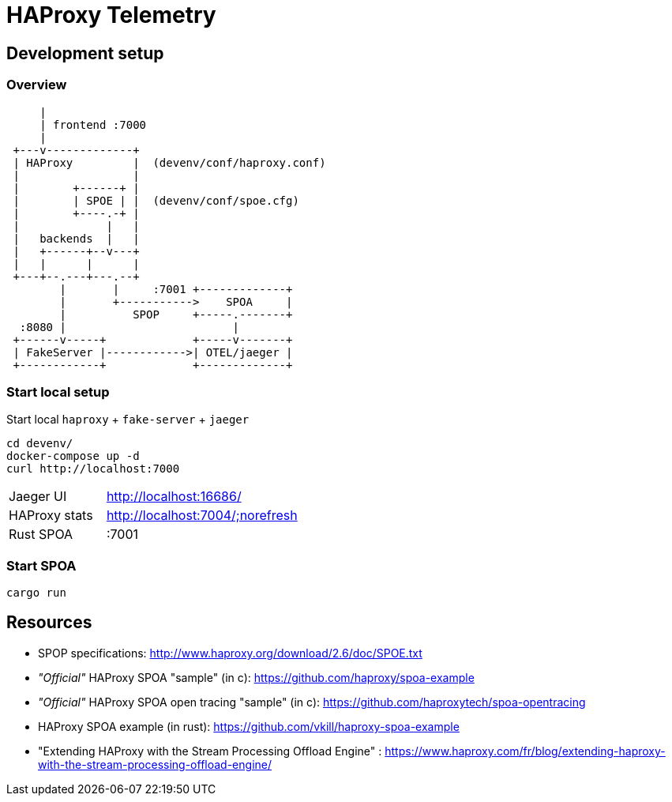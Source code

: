# HAProxy Telemetry

## Development setup

### Overview

[source, ditaa]
....
     |
     | frontend :7000
     |
 +---v-------------+
 | HAProxy         |  (devenv/conf/haproxy.conf)
 |                 |
 |        +------+ |
 |        | SPOE | |  (devenv/conf/spoe.cfg)
 |        +----.-+ |
 |             |   |
 |   backends  |   |
 |   +------+--v---+
 |   |      |      |
 +---+--.---+---.--+
        |       |     :7001 +-------------+
        |       +----------->    SPOA     |
        |          SPOP     +-----.-------+
  :8080 |                         |
 +------v-----+             +-----v-------+
 | FakeServer |------------>| OTEL/jaeger |
 +------------+             +-------------+
....

### Start local setup

Start local `haproxy` + `fake-server` + `jaeger`

[source,bash]
....
cd devenv/
docker-compose up -d
curl http://localhost:7000
....

[cols="1,2"]
|===
| Jaeger UI
| http://localhost:16686/

| HAProxy stats
| http://localhost:7004/;norefresh

| Rust SPOA
| :7001
|===

### Start SPOA

[source,bash]
....
cargo run
....

## Resources

* SPOP specifications: http://www.haproxy.org/download/2.6/doc/SPOE.txt
* _"Official"_ HAProxy SPOA "sample" (in c): https://github.com/haproxy/spoa-example
* _"Official"_ HAProxy SPOA open tracing "sample" (in c): https://github.com/haproxytech/spoa-opentracing
* HAProxy SPOA example (in rust): https://github.com/vkill/haproxy-spoa-example
* "Extending HAProxy with the Stream Processing Offload Engine" : https://www.haproxy.com/fr/blog/extending-haproxy-with-the-stream-processing-offload-engine/
